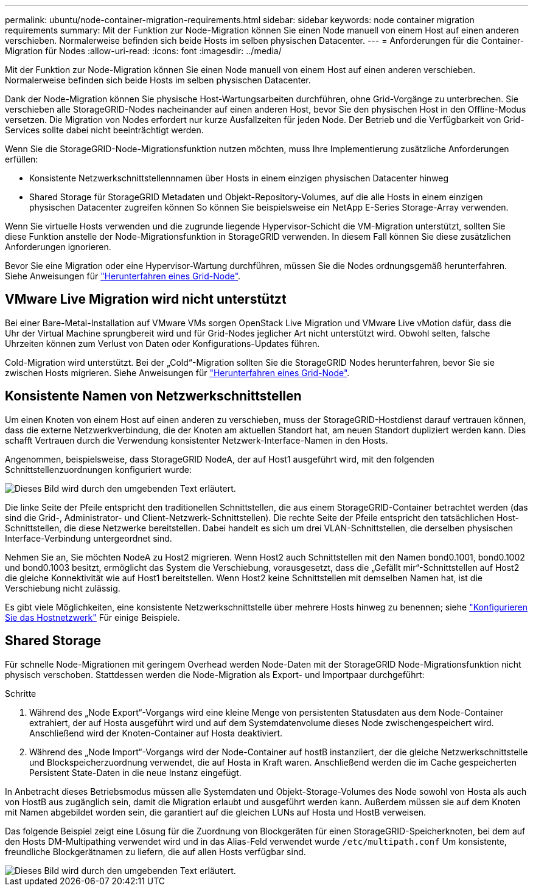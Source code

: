 ---
permalink: ubuntu/node-container-migration-requirements.html 
sidebar: sidebar 
keywords: node container migration requirements 
summary: Mit der Funktion zur Node-Migration können Sie einen Node manuell von einem Host auf einen anderen verschieben. Normalerweise befinden sich beide Hosts im selben physischen Datacenter. 
---
= Anforderungen für die Container-Migration für Nodes
:allow-uri-read: 
:icons: font
:imagesdir: ../media/


[role="lead"]
Mit der Funktion zur Node-Migration können Sie einen Node manuell von einem Host auf einen anderen verschieben. Normalerweise befinden sich beide Hosts im selben physischen Datacenter.

Dank der Node-Migration können Sie physische Host-Wartungsarbeiten durchführen, ohne Grid-Vorgänge zu unterbrechen. Sie verschieben alle StorageGRID-Nodes nacheinander auf einen anderen Host, bevor Sie den physischen Host in den Offline-Modus versetzen. Die Migration von Nodes erfordert nur kurze Ausfallzeiten für jeden Node. Der Betrieb und die Verfügbarkeit von Grid-Services sollte dabei nicht beeinträchtigt werden.

Wenn Sie die StorageGRID-Node-Migrationsfunktion nutzen möchten, muss Ihre Implementierung zusätzliche Anforderungen erfüllen:

* Konsistente Netzwerkschnittstellennnamen über Hosts in einem einzigen physischen Datacenter hinweg
* Shared Storage für StorageGRID Metadaten und Objekt-Repository-Volumes, auf die alle Hosts in einem einzigen physischen Datacenter zugreifen können So können Sie beispielsweise ein NetApp E-Series Storage-Array verwenden.


Wenn Sie virtuelle Hosts verwenden und die zugrunde liegende Hypervisor-Schicht die VM-Migration unterstützt, sollten Sie diese Funktion anstelle der Node-Migrationsfunktion in StorageGRID verwenden. In diesem Fall können Sie diese zusätzlichen Anforderungen ignorieren.

Bevor Sie eine Migration oder eine Hypervisor-Wartung durchführen, müssen Sie die Nodes ordnungsgemäß herunterfahren. Siehe Anweisungen für link:../maintain/shutting-down-grid-node.html["Herunterfahren eines Grid-Node"].



== VMware Live Migration wird nicht unterstützt

Bei einer Bare-Metal-Installation auf VMware VMs sorgen OpenStack Live Migration und VMware Live vMotion dafür, dass die Uhr der Virtual Machine sprungbereit wird und für Grid-Nodes jeglicher Art nicht unterstützt wird. Obwohl selten, falsche Uhrzeiten können zum Verlust von Daten oder Konfigurations-Updates führen.

Cold-Migration wird unterstützt. Bei der „Cold“-Migration sollten Sie die StorageGRID Nodes herunterfahren, bevor Sie sie zwischen Hosts migrieren. Siehe Anweisungen für link:../maintain/shutting-down-grid-node.html["Herunterfahren eines Grid-Node"].



== Konsistente Namen von Netzwerkschnittstellen

Um einen Knoten von einem Host auf einen anderen zu verschieben, muss der StorageGRID-Hostdienst darauf vertrauen können, dass die externe Netzwerkverbindung, die der Knoten am aktuellen Standort hat, am neuen Standort dupliziert werden kann. Dies schafft Vertrauen durch die Verwendung konsistenter Netzwerk-Interface-Namen in den Hosts.

Angenommen, beispielsweise, dass StorageGRID NodeA, der auf Host1 ausgeführt wird, mit den folgenden Schnittstellenzuordnungen konfiguriert wurde:

image::../media/eth0_bond.gif[Dieses Bild wird durch den umgebenden Text erläutert.]

Die linke Seite der Pfeile entspricht den traditionellen Schnittstellen, die aus einem StorageGRID-Container betrachtet werden (das sind die Grid-, Administrator- und Client-Netzwerk-Schnittstellen). Die rechte Seite der Pfeile entspricht den tatsächlichen Host-Schnittstellen, die diese Netzwerke bereitstellen. Dabei handelt es sich um drei VLAN-Schnittstellen, die derselben physischen Interface-Verbindung untergeordnet sind.

Nehmen Sie an, Sie möchten NodeA zu Host2 migrieren. Wenn Host2 auch Schnittstellen mit den Namen bond0.1001, bond0.1002 und bond0.1003 besitzt, ermöglicht das System die Verschiebung, vorausgesetzt, dass die „Gefällt mir“-Schnittstellen auf Host2 die gleiche Konnektivität wie auf Host1 bereitstellen. Wenn Host2 keine Schnittstellen mit demselben Namen hat, ist die Verschiebung nicht zulässig.

Es gibt viele Möglichkeiten, eine konsistente Netzwerkschnittstelle über mehrere Hosts hinweg zu benennen; siehe link:configuring-host-network.html["Konfigurieren Sie das Hostnetzwerk"] Für einige Beispiele.



== Shared Storage

Für schnelle Node-Migrationen mit geringem Overhead werden Node-Daten mit der StorageGRID Node-Migrationsfunktion nicht physisch verschoben. Stattdessen werden die Node-Migration als Export- und Importpaar durchgeführt:

.Schritte
. Während des „Node Export“-Vorgangs wird eine kleine Menge von persistenten Statusdaten aus dem Node-Container extrahiert, der auf Hosta ausgeführt wird und auf dem Systemdatenvolume dieses Node zwischengespeichert wird. Anschließend wird der Knoten-Container auf Hosta deaktiviert.
. Während des „Node Import“-Vorgangs wird der Node-Container auf hostB instanziiert, der die gleiche Netzwerkschnittstelle und Blockspeicherzuordnung verwendet, die auf Hosta in Kraft waren. Anschließend werden die im Cache gespeicherten Persistent State-Daten in die neue Instanz eingefügt.


In Anbetracht dieses Betriebsmodus müssen alle Systemdaten und Objekt-Storage-Volumes des Node sowohl von Hosta als auch von HostB aus zugänglich sein, damit die Migration erlaubt und ausgeführt werden kann. Außerdem müssen sie auf dem Knoten mit Namen abgebildet worden sein, die garantiert auf die gleichen LUNs auf Hosta und HostB verweisen.

Das folgende Beispiel zeigt eine Lösung für die Zuordnung von Blockgeräten für einen StorageGRID-Speicherknoten, bei dem auf den Hosts DM-Multipathing verwendet wird und in das Alias-Feld verwendet wurde `/etc/multipath.conf` Um konsistente, freundliche Blockgerätnamen zu liefern, die auf allen Hosts verfügbar sind.

image::../media/block_device_mapping_rhel.gif[Dieses Bild wird durch den umgebenden Text erläutert.]
